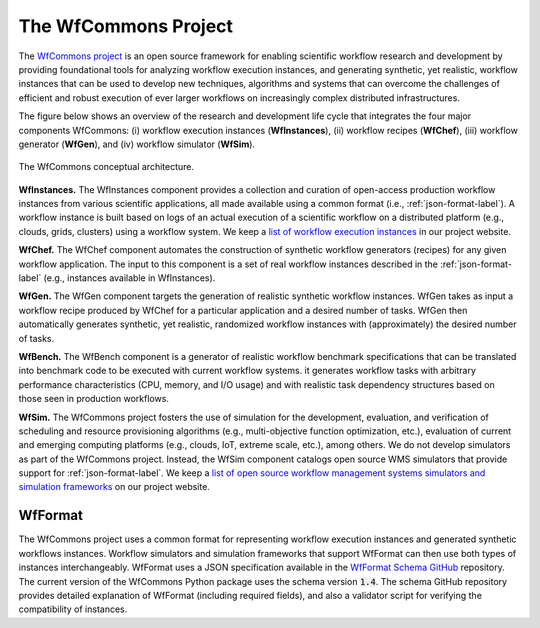 The WfCommons Project
=======================

The `WfCommons project <https://wfcommons.org>`_ is an open source framework
for enabling scientific workflow research and development by providing foundational
tools for analyzing workflow execution instances, and generating synthetic, yet
realistic, workflow instances that can be used to develop new techniques, algorithms
and systems that can overcome the challenges of efficient and robust execution of
ever larger workflows on increasingly complex distributed infrastructures.

The figure below shows an overview of the research and development life cycle that
integrates the four major components WfCommons: (i) workflow execution instances
(**WfInstances**), (ii) workflow recipes (**WfChef**), (iii) workflow generator
(**WfGen**), and (iv) workflow simulator (**WfSim**).

.. figure::  images/wfcommons.png
   :scale:   80 %
   :align:   center

   The WfCommons conceptual architecture.

**WfInstances.**
The WfInstances component provides a collection and curation of open-access
production workflow instances from various scientific applications, all made
available using a common format (i.e., :ref:`json-format-label`).
A workflow instance is built based on logs of an actual execution of a scientific
workflow on a distributed platform (e.g., clouds, grids, clusters) using a
workflow system. We keep a `list of workflow execution instances
<https://wfcommons.org/instances>`_ in our project website.

**WfChef.**
The WfChef component automates the construction of synthetic workflow generators
(recipes) for any given workflow application. The input to this component is a set
of real workflow instances described in the :ref:`json-format-label` (e.g.,
instances available in WfInstances).

**WfGen.**
The WfGen component targets the generation of realistic synthetic workflow instances.
WfGen takes as input a workflow recipe produced by WfChef for a particular application
and a desired number of tasks. WfGen then automatically generates synthetic, yet
realistic, randomized workflow instances with (approximately) the desired number of
tasks.

**WfBench.**
The WfBench component is a generator of realistic workflow benchmark specifications 
that can be translated into benchmark code to be executed with current workflow 
systems. it generates workflow tasks with arbitrary performance characteristics (CPU,
memory, and I/O usage) and with realistic task dependency structures based on those 
seen in production workflows.

**WfSim.**
The WfCommons project fosters the use of simulation for the development, evaluation,
and verification of scheduling and resource provisioning algorithms (e.g.,
multi-objective function optimization, etc.), evaluation of current and emerging
computing platforms (e.g., clouds, IoT, extreme scale, etc.), among others.
We do not develop simulators as part of the WfCommons project. Instead, the WfSim
component catalogs open source WMS simulators that provide support for
:ref:`json-format-label`. We keep a `list of open source workflow
management systems simulators and simulation frameworks
<https://wfcommons.org/simulation>`_ on our project website.

.. _json-format-label:

WfFormat
--------

The WfCommons project uses a common format for representing workflow execution
instances and generated synthetic workflows instances. Workflow simulators and
simulation frameworks that support WfFormat can then use both types of instances
interchangeably. WfFormat uses a JSON specification available in the
`WfFormat Schema GitHub <https://github.com/wfcommons/workflow-schema>`_
repository. The current version of the WfCommons Python package uses the schema
version :code:`1.4`. The schema GitHub repository provides detailed explanation
of WfFormat (including required fields), and also a validator script for verifying
the compatibility of instances.
